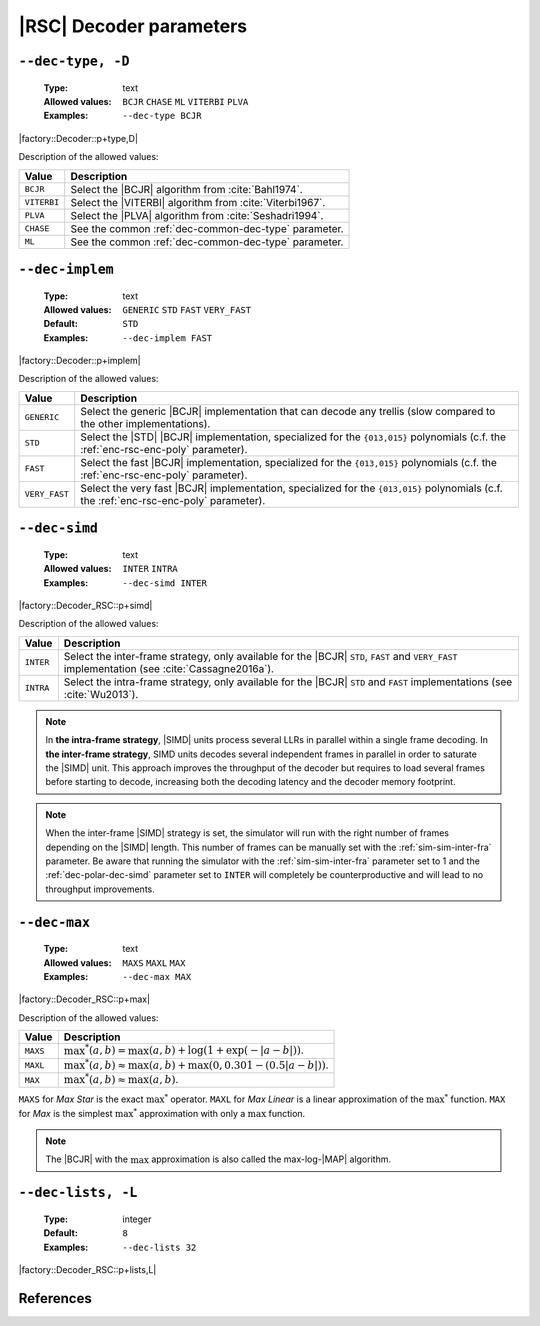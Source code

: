 .. _dec-rsc-decoder-parameters:

|RSC| Decoder parameters
------------------------

.. _dec-rsc-dec-type:

``--dec-type, -D``
""""""""""""""""""

   :Type: text
   :Allowed values: ``BCJR`` ``CHASE`` ``ML`` ``VITERBI`` ``PLVA``
   :Examples: ``--dec-type BCJR``

|factory::Decoder::p+type,D|

Description of the allowed values:

+--------------+------------------------------------------------------------------+
| Value        | Description                                                      |
+==============+==================================================================+
| ``BCJR``     | Select the |BCJR| algorithm from :cite:`Bahl1974`.               |
+--------------+------------------------------------------------------------------+
| ``VITERBI``  | Select the |VITERBI| algorithm from :cite:`Viterbi1967`.         |
+--------------+------------------------------------------------------------------+
| ``PLVA``     | Select the |PLVA| algorithm from :cite:`Seshadri1994`.           |
+--------------+------------------------------------------------------------------+
| ``CHASE``    | See the common :ref:`dec-common-dec-type` parameter.             |
+--------------+------------------------------------------------------------------+
| ``ML``       | See the common :ref:`dec-common-dec-type` parameter.             |
+--------------+------------------------------------------------------------------+

.. _dec-rsc-dec-implem:

``--dec-implem``
""""""""""""""""

   :Type: text
   :Allowed values: ``GENERIC`` ``STD`` ``FAST`` ``VERY_FAST``
   :Default: ``STD``
   :Examples: ``--dec-implem FAST``

|factory::Decoder::p+implem|

Description of the allowed values:

+---------------+--------------------------------------------------------------+
| Value         | Description                                                  |
+===============+==============================================================+
| ``GENERIC``   | Select the generic |BCJR| implementation that can decode any |
|               | trellis (slow compared to the other implementations).        |
+---------------+--------------------------------------------------------------+
| ``STD``       | Select the |STD| |BCJR| implementation, specialized for the  |
|               | ``{013,015}`` polynomials (c.f. the :ref:`enc-rsc-enc-poly`  |
|               | parameter).                                                  |
+---------------+--------------------------------------------------------------+
| ``FAST``      | Select the fast |BCJR| implementation, specialized for the   |
|               | ``{013,015}`` polynomials (c.f. the :ref:`enc-rsc-enc-poly`  |
|               | parameter).                                                  |
+---------------+--------------------------------------------------------------+
| ``VERY_FAST`` | Select the very fast |BCJR| implementation,                  |
|               | specialized for the ``{013,015}`` polynomials (c.f. the      |
|               | :ref:`enc-rsc-enc-poly` parameter).                          |
+---------------+--------------------------------------------------------------+

.. _dec-rsc-dec-simd:

``--dec-simd``
""""""""""""""

   :Type: text
   :Allowed values: ``INTER`` ``INTRA``
   :Examples: ``--dec-simd INTER``

|factory::Decoder_RSC::p+simd|

Description of the allowed values:

+-----------+------------------------------------------------------------------+
| Value     | Description                                                      |
+===========+==================================================================+
| ``INTER`` | Select the inter-frame strategy, only available for the |BCJR|   |
|           | ``STD``, ``FAST`` and ``VERY_FAST`` implementation (see          |
|           | :cite:`Cassagne2016a`).                                          |
+-----------+------------------------------------------------------------------+
| ``INTRA`` | Select the intra-frame strategy, only available for the |BCJR|   |
|           | ``STD`` and ``FAST`` implementations (see :cite:`Wu2013`).       |
+-----------+------------------------------------------------------------------+

.. note:: In **the intra-frame strategy**, |SIMD| units process several LLRs in
   parallel within a single frame decoding. In **the inter-frame strategy**,
   SIMD units decodes several independent frames in parallel in order to
   saturate the |SIMD| unit. This approach improves the throughput of the
   decoder but requires to load several frames before starting to decode,
   increasing both the decoding latency and the decoder memory footprint.

.. note:: When the inter-frame |SIMD| strategy is set, the simulator will run
   with the right number of frames depending on the |SIMD| length. This number
   of frames can be manually set with the :ref:`sim-sim-inter-fra` parameter. Be
   aware that running the simulator with the :ref:`sim-sim-inter-fra` parameter
   set to 1 and the :ref:`dec-polar-dec-simd` parameter set to ``INTER`` will
   completely be counterproductive and will lead to no throughput improvements.

.. _dec-rsc-dec-max:

``--dec-max``
"""""""""""""

   :Type: text
   :Allowed values: ``MAXS`` ``MAXL`` ``MAX``
   :Examples: ``--dec-max MAX``

|factory::Decoder_RSC::p+max|

Description of the allowed values:

+----------+----------------------+
| Value    | Description          |
+==========+======================+
| ``MAXS`` | |dec-max_descr_maxs| |
+----------+----------------------+
| ``MAXL`` | |dec-max_descr_maxl| |
+----------+----------------------+
| ``MAX``  | |dec-max_descr_max|  |
+----------+----------------------+

.. |dec-max_descr_maxs|  replace:: :math:`\max^*(a,b) = \max(a,b) +
   \log(1 + \exp(-|a - b|))`.
.. |dec-max_descr_maxl|  replace:: :math:`\max^*(a,b) \approx \max(a,b) +
   \max(0, 0.301 - (0.5 |a - b|))`.
.. |dec-max_descr_max|   replace:: :math:`\max^*(a,b) \approx \max(a,b)`.

``MAXS`` for *Max Star* is the exact :math:`\max^*` operator. ``MAXL`` for
*Max Linear* is a linear approximation of the :math:`\max^*` function. ``MAX``
for *Max* is the simplest :math:`\max^*` approximation with only a
:math:`\max` function.

.. note:: The |BCJR| with the :math:`\max` approximation is also called the
   max-log-|MAP| algorithm.

.. _dec-rsc-dec-lists:

``--dec-lists, -L``
"""""""""""""""""""

   :Type: integer
   :Default: ``8``
   :Examples: ``--dec-lists 32``

|factory::Decoder_RSC::p+lists,L|

References
""""""""""

.. bibliography:: references.bib
   :labelprefix: Rsc-
